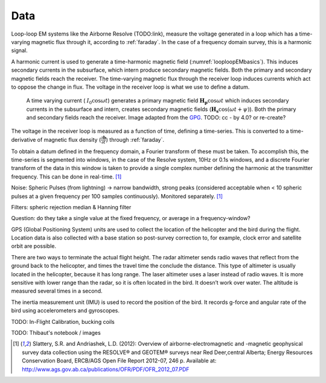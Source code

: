 .. _looploopfdem_data:

Data
====

Loop-loop EM systems like the Airborne Resolve (TODO:link), measure the
voltage generated in a loop which has a time-varying magnetic flux through it, according to :ref:`faraday`. 
In the case of a frequency domain survey, this is a harmonic signal. 

A harmonic current is used to generate a time-harmonic magnetic field
(:numref:`looploopEMbasics`). This induces secondary currents in the subsurface,
which intern produce secondary magnetic fields. Both the primary and secondary
magnetic fields reach the receiver. The time-varying magnetic flux through the
receiver loop induces currents which act to oppose the change in flux. The voltage in the receiver loop is what we use to define a datum. 

 .. figure:: images/Hp_Hs_schematic.jpg
    :align: center
    :scale: 80%
    :name: looploopEMbasics


    A time varying current ( :math:`I_0 \cos \omega t`) generates a primary magnetic field :math:`\mathbf{H_p} \cos \omega t` which induces secondary currents in the subsurface and intern, creates secondary magnetic fields (:math:`\mathbf{H_s} \cos(\omega t + \psi)`). Both the primary and secondary fields reach the receiver. Image adapted from the GPG_. TODO: cc - by 4.0? or re-create? 

.. _GPG: http://gpg.geosci.xyz/en/latest/content/electromagnetics/responses_from_a_conductor_in_free_space.html

The voltage in the receiver loop is measured as a function of time, defining a
time-series. This is converted to a time-derivative of magnetic flux density (:math:`\frac{\partial \mathbf{b}}{\partial t}`) through :ref:`faraday`. 

To obtain a datum defined in the frequency domain, a Fourier transform of
these must be taken. To accomplish this, the time-series is segmented into
windows, in the case of the Resolve system, 10Hz or 0.1s windows, and a
discrete Fourier transform of the data in this window is taken to provide a
single complex number defining the harmonic at the transmitter frequency. This can be done in real-time. [1]_ 

Noise: Spheric Pulses (from lightning) -> narrow bandwidth, strong peaks (considered acceptable when < 10 spheric pulses at a given frequency per 100 samples continuously). Monitored separately. [1]_

Filters: spheric rejection median & Hanning filter

Question: do they take a single value at the fixed frequency, or average in a frequency-window? 


GPS (Global Positioning System) units are used to collect the location of the helicopter 
and the bird during the flight. Location data is also collected with a base station so 
post-survey correction to, for example, clock error and satellite orbit are possible. 

There are two ways to terminate the actual flight height. The radar altimeter 
sends radio waves that reflect from the ground back to the helicopter, and times 
the travel time the conclude the distance. This type of altimeter is usually located 
in the helicopter, because it has long range. The laser altimeter uses a laser 
instead of radio waves. It is more sensitive with lower range than the radar, so 
it is often located in the bird.  It doesn’t work over water. The altitude is 
measured several times in a second.

The inertia measurement unit (IMU) is used to record the position of the bird. 
It records g-force and angular rate of the bird using accelerometers and gyroscopes. 


TODO: In-Flight Calibration, bucking coils

TODO: Thibaut's notebook / images

.. [1] Slattery, S.R. and Andriashek, L.D. (2012): Overview of airborne-electromagnetic and -magnetic geophysical survey data collection using the RESOLVE® and GEOTEM® surveys near Red Deer,central Alberta; Energy Resources Conservation Board, ERCB/AGS Open File Report 2012-07, 246 p. Available at: http://www.ags.gov.ab.ca/publications/OFR/PDF/OFR_2012_07.PDF
